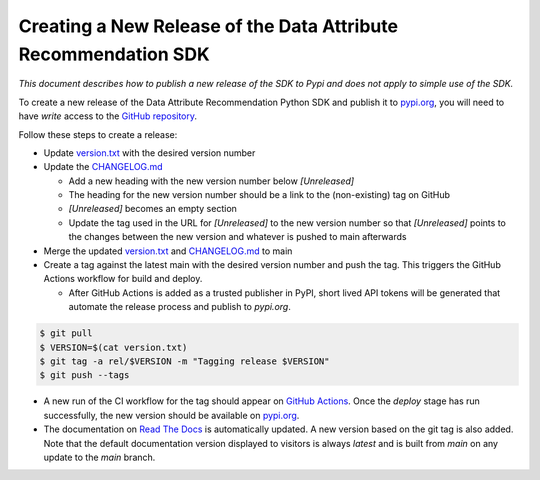 .. _release_process:


Creating a New Release of the Data Attribute Recommendation SDK
===============================================================

*This document describes how to publish a new release of the SDK
to Pypi and does not apply to simple use of the SDK.*

To create a new release of the Data Attribute Recommendation Python SDK and
publish it to `pypi.org`_, you will need to have *write* access to the
`GitHub repository`_.

Follow these steps to create a release:

- Update `version.txt`_ with the desired version number
- Update the `CHANGELOG.md`_

  - Add a new heading with the new version number below *[Unreleased]*
  - The heading for the new version number should be a link to the
    (non-existing) tag on GitHub
  - *[Unreleased]* becomes an empty section
  - Update the tag used in the URL for *[Unreleased]* to the new version number
    so that *[Unreleased]* points to the changes between the new version
    and whatever is pushed to main afterwards

- Merge the updated `version.txt`_ and `CHANGELOG.md`_ to main
- Create a tag against the latest main with the desired version number
  and push the tag. This triggers the GitHub Actions workflow for build and deploy.

  - After GitHub Actions is added as a trusted publisher in PyPI, short lived API tokens
    will be generated that automate the release process and publish to `pypi.org`.

.. code-block:: shell

  $ git pull
  $ VERSION=$(cat version.txt)
  $ git tag -a rel/$VERSION -m "Tagging release $VERSION"
  $ git push --tags

- A new run of the CI workflow for the tag should appear on `GitHub Actions`_. Once the
  *deploy* stage has run successfully, the new version should be available
  on `pypi.org`_.
- The documentation on `Read The Docs`_ is automatically updated. A new version
  based on the git tag is also added. Note that the default documentation version
  displayed to visitors is always *latest* and is built from *main* on any update
  to the *main* branch.



.. _GitHub repository: https://github.com/SAP/data-attribute-recommendation-python-sdk
.. _pypi.org: https://pypi.org/project/data-attribute-recommendation-sdk/
.. _version.txt: https://github.com/SAP/data-attribute-recommendation-python-sdk/blob/main/version.txt
.. _CHANGELOG.md: https://github.com/SAP/data-attribute-recommendation-python-sdk/blob/main/CHANGELOG.md
.. _GitHub Actions: https://github.com/SAP/data-attribute-recommendation-python-sdk/actions
.. _Read The Docs: https://data-attribute-recommendation-python-sdk.readthedocs.io/
